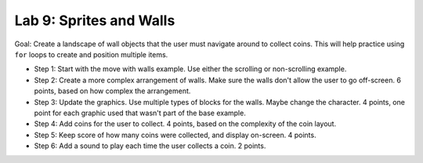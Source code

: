 .. _lab-09:

Lab 9: Sprites and Walls
========================

Goal: Create a landscape of wall objects that the user must navigate around to
collect coins. This will help practice using ``for`` loops to create
and position multiple items.

* Step 1: Start with the move with walls example. Use either the scrolling or
  non-scrolling example.
* Step 2: Create a more complex arrangement of walls. Make sure the walls don't
  allow the user to go off-screen. 6 points, based on how complex the
  arrangement.
* Step 3: Update the graphics. Use multiple types of blocks for the walls. Maybe
  change the character. 4 points, one point for each graphic used that wasn't
  part of the base example.
* Step 4: Add coins for the user to collect. 4 points, based on the complexity
  of the coin layout.
* Step 5: Keep score of how many coins were collected, and display on-screen.
  4 points.
* Step 6: Add a sound to play each time the user collects a coin. 2 points.
